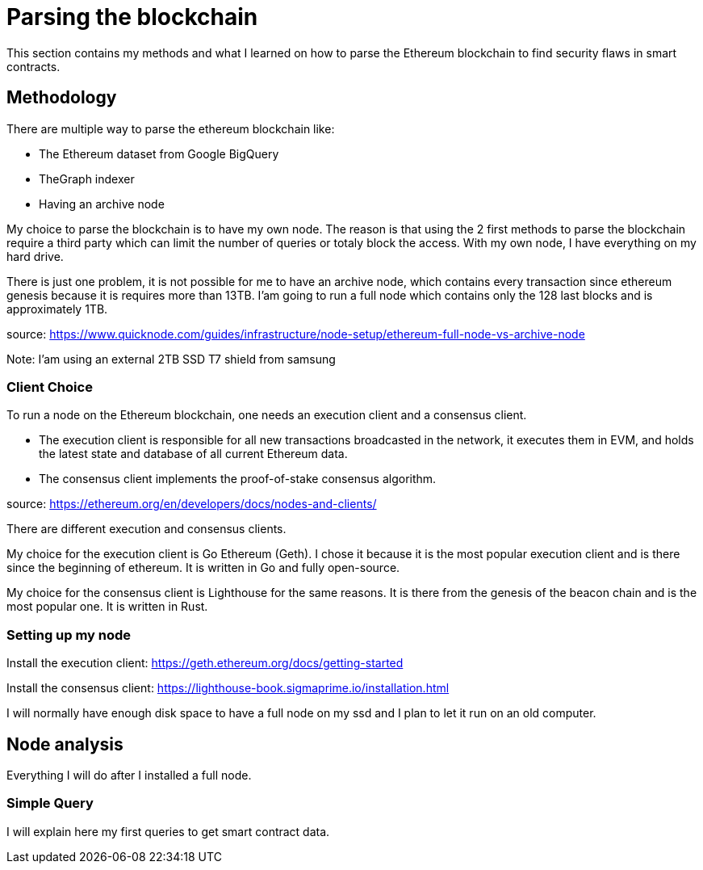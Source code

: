 [role="pagenumrestart"]
[[whatis_chapter]]
= Parsing the blockchain
This section contains my methods and what I learned on how to parse the Ethereum blockchain to find security flaws in smart contracts.

[[methodology]]
== Methodology
There are multiple way to parse the ethereum blockchain like:

* The Ethereum dataset from Google BigQuery
* TheGraph indexer
* Having an archive node

My choice to parse the blockchain is to have my own node.
The reason is that using the 2 first methods to parse the blockchain require a third party which can limit the number of queries or totaly block the access.
With my own node, I have everything on my hard drive.

There is just one problem, it is not possible for me to have an archive node, which contains every transaction since ethereum genesis because it is requires more than 13TB.
I'am going to run a full node which contains only the 128 last blocks and is approximately 1TB.

source: https://www.quicknode.com/guides/infrastructure/node-setup/ethereum-full-node-vs-archive-node

Note: I'am using an external 2TB SSD T7 shield from samsung

[[client_choice]]
=== Client Choice
To run a node on the Ethereum blockchain, one needs an execution client and a consensus client.

* The execution client is responsible for all new transactions broadcasted in the network, it executes them in EVM, and holds the latest state and database of all current Ethereum data.
* The consensus client implements the proof-of-stake consensus algorithm.

source: https://ethereum.org/en/developers/docs/nodes-and-clients/

There are different execution and consensus clients.

My choice for the execution client is Go Ethereum (Geth).
I chose it because it is the most popular execution client and is there since the beginning of ethereum.
It is written in Go and fully open-source.

My choice for the consensus client is Lighthouse for the same reasons.
It is there from the genesis of the beacon chain and is the most popular one.
It is written in Rust.

[[set_up_node]]
=== Setting up my node
Install the execution client: https://geth.ethereum.org/docs/getting-started

Install the consensus client: https://lighthouse-book.sigmaprime.io/installation.html

I will normally have enough disk space to have a full node on my ssd and
I plan to let it run on an old computer.

[[node_anamysis]]
== Node analysis
Everything I will do after I installed a full node.

[[query_blockchain]]
=== Simple Query
I will explain here my first queries to get smart contract data.
